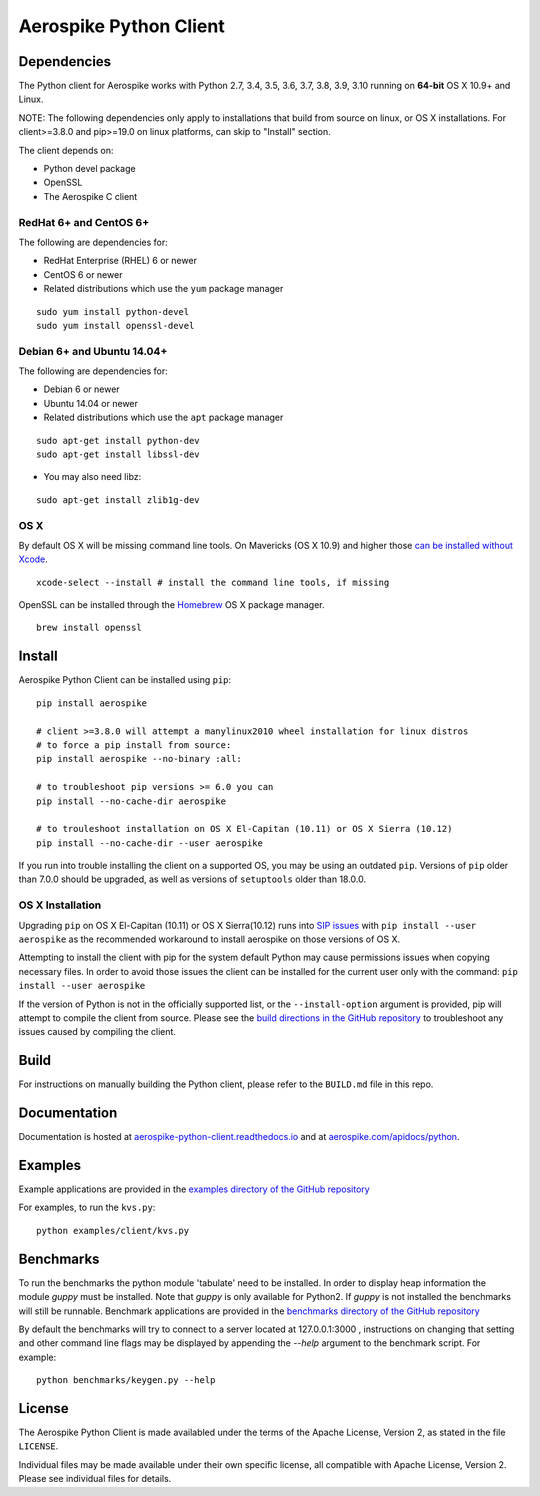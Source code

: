 Aerospike Python Client
=======================
|Build| |Release| |Wheel| |Downloads| |License|

.. |Build| image:: https://travis-ci.org/aerospike/aerospike-client-python.svg?branch=master
.. |Release| image:: https://img.shields.io/pypi/v/aerospike.svg
.. |Wheel| image:: https://img.shields.io/pypi/wheel/aerospike.svg
.. |Downloads| image:: https://img.shields.io/pypi/dm/aerospike.svg
.. |License| image:: https://img.shields.io/pypi/l/aerospike.svg

Dependencies
------------

The Python client for Aerospike works with Python 2.7, 3.4, 3.5, 3.6, 3.7, 3.8, 3.9, 3.10
running on **64-bit** OS X 10.9+ and Linux.

NOTE: The following dependencies only apply to installations that build from source
on linux, or OS X installations.
For client>=3.8.0 and pip>=19.0 on linux platforms, can skip to "Install" section. 

The client depends on:

- Python devel package
- OpenSSL
- The Aerospike C client

RedHat 6+ and CentOS 6+
~~~~~~~~~~~~~~~~~~~~~~~

The following are dependencies for:

-  RedHat Enterprise (RHEL) 6 or newer
-  CentOS 6 or newer
-  Related distributions which use the ``yum`` package manager

::

    sudo yum install python-devel
    sudo yum install openssl-devel

Debian 6+ and Ubuntu 14.04+
~~~~~~~~~~~~~~~~~~~~~~~~~~~

The following are dependencies for:

- Debian 6 or newer
- Ubuntu 14.04 or newer
- Related distributions which use the ``apt`` package manager

::

    sudo apt-get install python-dev
    sudo apt-get install libssl-dev

- You may also need libz:

::

    sudo apt-get install zlib1g-dev

OS X
~~~~~~~~

By default OS X will be missing command line tools. On Mavericks (OS X 10.9)
and higher those `can be installed without Xcode <http://osxdaily.com/2014/02/12/install-command-line-tools-mac-os-x/>`__.

::

    xcode-select --install # install the command line tools, if missing

OpenSSL can be installed through the `Homebrew <http://brew.sh/>`__ OS X package
manager.

::

    brew install openssl

Install
-------

Aerospike Python Client can be installed using ``pip``:

::

    pip install aerospike

    # client >=3.8.0 will attempt a manylinux2010 wheel installation for linux distros
    # to force a pip install from source:
    pip install aerospike --no-binary :all:

    # to troubleshoot pip versions >= 6.0 you can
    pip install --no-cache-dir aerospike

    # to trouleshoot installation on OS X El-Capitan (10.11) or OS X Sierra (10.12)
    pip install --no-cache-dir --user aerospike

If you run into trouble installing the client on a supported OS, you may be
using an outdated ``pip``.
Versions of ``pip`` older than 7.0.0 should be upgraded, as well as versions of
``setuptools`` older than 18.0.0.


OS X Installation
~~~~~~~~~~~~~~~~~~
Upgrading ``pip`` on OS X El-Capitan (10.11) or OS X Sierra(10.12)
runs into `SIP issues <https://apple.stackexchange.com/questions/209572/how-to-use-pip-after-the-el-capitan-max-os-x-upgrade>`__
with ``pip install --user aerospike`` as the recommended workaround to install aerospike on those versions of OS X.

Attempting to install the client with pip for the system default Python may cause permissions issues when copying necessary files. In order to avoid
those issues the client can be installed for the current user only with the command: ``pip install --user aerospike``

If the version of Python is not in the officially supported list, or the ``--install-option`` argument is provided, pip will attempt to compile the client from source. Please see the `build directions in the GitHub repository <https://github.com/aerospike/aerospike-client-python/blob/master/BUILD.md>`__
to troubleshoot any issues caused by compiling the client.


Build
-----

For instructions on manually building the Python client, please refer to the
``BUILD.md`` file in this repo.

Documentation
-------------

Documentation is hosted at `aerospike-python-client.readthedocs.io <https://aerospike-python-client.readthedocs.io/>`__
and at `aerospike.com/apidocs/python <http://www.aerospike.com/apidocs/python/>`__.

Examples
--------

Example applications are provided in the `examples directory of the GitHub repository <https://github.com/aerospike/aerospike-client-python/tree/master/examples/client>`__

For examples, to run the ``kvs.py``:

::

    python examples/client/kvs.py


Benchmarks
----------

To run the benchmarks the python module 'tabulate' need to be installed. In order to display heap information the module `guppy` must be installed.
Note that `guppy` is only available for Python2. If `guppy` is not installed the benchmarks will still be runnable.
Benchmark applications are provided in the `benchmarks directory of the GitHub repository <https://github.com/aerospike/aerospike-client-python/tree/master/benchmarks>`__

By default the benchmarks will try to connect to a server located at 127.0.0.1:3000 , instructions on changing that setting and other command line flags may be displayed by appending the `--help` argument to the benchmark script. For example:
::

    python benchmarks/keygen.py --help

License
-------

The Aerospike Python Client is made availabled under the terms of the
Apache License, Version 2, as stated in the file ``LICENSE``.

Individual files may be made available under their own specific license,
all compatible with Apache License, Version 2. Please see individual
files for details.
